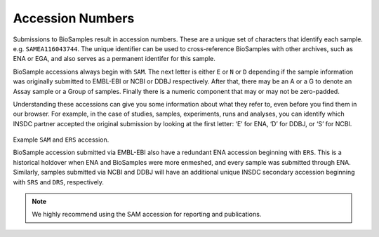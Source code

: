 Accession Numbers
=================

Submissions to BioSamples result in accession numbers. These are a unique set of characters that identify each sample. e.g. ``SAMEA116043744``.
The unique identifier can be used to cross-reference BioSamples with other archives, such as ENA or EGA, and also serves as a permanent identifer for this sample.

BioSample accessions always begin with ``SAM``. The next letter is either ``E`` or ``N`` or ``D`` depending if the sample information was originally submitted to EMBL-EBI or NCBI or DDBJ respectively. After that, there may be an A or a G to denote an Assay sample or a Group of samples. Finally there is a numeric component that may or may not be zero-padded.

Understanding these accessions can give you some information about what they refer to, even before you find them in our browser. For example, in the case of studies, samples, experiments, runs and analyses, you can identify which INSDC partner accepted the original submission by looking at the first letter: ‘E’ for ENA, ‘D’ for DDBJ, or ‘S’ for NCBI.

.. figure:: ../images/example_accession.png
   :scale: 40%
   :alt: example BioSamples and ENA accession

Example ``SAM`` and ``ERS`` accession.

BioSample accession submitted via EMBL-EBI also have a redundant ENA accession beginning with ``ERS``. This is a historical holdover when ENA and BioSamples were more enmeshed, and every sample was submitted through ENA. Similarly, samples submitted via NCBI and DDBJ will have an additional unique INSDC secondary accession beginning with ``SRS`` and ``DRS``, respectively.

.. note:: We highly recommend using the SAM accession for reporting and publications.
